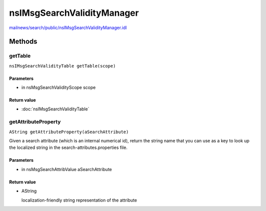 ===========================
nsIMsgSearchValidityManager
===========================

`mailnews/search/public/nsIMsgSearchValidityManager.idl <https://hg.mozilla.org/comm-central/file/tip/mailnews/search/public/nsIMsgSearchValidityManager.idl>`_


Methods
=======

getTable
--------

``nsIMsgSearchValidityTable getTable(scope)``

Parameters
^^^^^^^^^^

* in nsMsgSearchValidityScope scope

Return value
^^^^^^^^^^^^

* :doc:`nsIMsgSearchValidityTable`

getAttributeProperty
--------------------

``AString getAttributeProperty(aSearchAttribute)``

Given a search attribute (which is an internal numerical id), return
the string name that you can use as a key to look up the localized
string in the search-attributes.properties file.

Parameters
^^^^^^^^^^

* in nsMsgSearchAttribValue aSearchAttribute

Return value
^^^^^^^^^^^^

* AString

  localization-friendly string representation
  of the attribute
